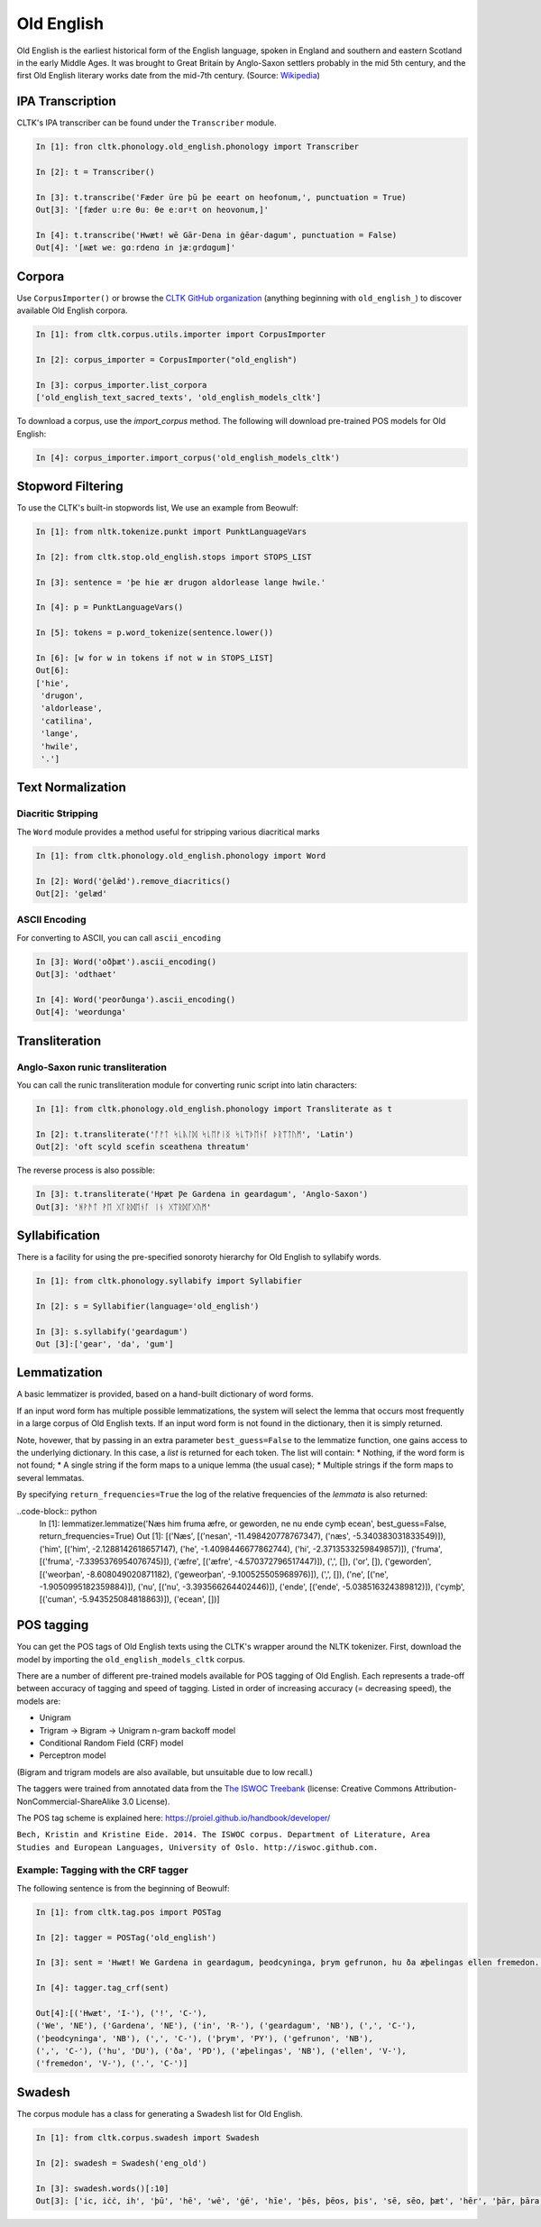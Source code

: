Old English
***********

Old English is the earliest historical form of the English language, spoken in England and southern and eastern Scotland in the early Middle Ages. It was brought to Great Britain by Anglo-Saxon settlers probably in the mid 5th century, and the first Old English literary works date from the mid-7th century.
(Source: `Wikipedia <https://en.wikipedia.org/wiki/Old_English>`_)


IPA Transcription
=================

CLTK's IPA transcriber can be found under the ``Transcriber`` module.

.. code-block:: python
   
   In [1]: fron cltk.phonology.old_english.phonology import Transcriber
   
   In [2]: t = Transcriber()
   
   In [3]: t.transcribe('Fæder ūre þū þe eeart on heofonum,', punctuation = True) 
   Out[3]: '[fæder uːre θuː θe eːɑrˠt on heovonum,]'
   
   In [4]: t.transcribe('Hwæt! wē Gār-Dena in ġēar-dagum', punctuation = False)
   Out[4]: '[ʍæt weː gɑːrdenɑ in jæːɑ̯rdɑgum]'

Corpora
=======

Use ``CorpusImporter()`` or browse the `CLTK GitHub organization <https://github.com/cltk>`_ (anything beginning with ``old_english_``) to discover available Old English corpora.

.. code-block:: python

   In [1]: from cltk.corpus.utils.importer import CorpusImporter

   In [2]: corpus_importer = CorpusImporter("old_english")

   In [3]: corpus_importer.list_corpora
   ['old_english_text_sacred_texts', 'old_english_models_cltk']

To download a corpus, use the `import_corpus` method.  The following will download pre-trained POS models for Old English:

.. code-block:: python

  In [4]: corpus_importer.import_corpus('old_english_models_cltk')


Stopword Filtering
==================

To use the CLTK's built-in stopwords list, We use an example from Beowulf:

.. code-block:: python

   In [1]: from nltk.tokenize.punkt import PunktLanguageVars

   In [2]: from cltk.stop.old_english.stops import STOPS_LIST

   In [3]: sentence = 'þe hie ær drugon aldorlease lange hwile.'

   In [4]: p = PunktLanguageVars()

   In [5]: tokens = p.word_tokenize(sentence.lower())

   In [6]: [w for w in tokens if not w in STOPS_LIST]
   Out[6]:
   ['hie',
    'drugon',
    'aldorlease',
    'catilina',
    'lange',
    'hwile',
    '.']


Text Normalization
==================

Diacritic Stripping
-------------------

The ``Word`` module provides a method useful for stripping various diacritical marks

.. code-block:: python

   In [1]: from cltk.phonology.old_english.phonology import Word
   
   In [2]: Word('ġelǣd').remove_diacritics()
   Out[2]: 'gelæd'

ASCII Encoding
--------------

For converting to ASCII, you can call ``ascii_encoding``

.. code-block:: python
   
   In [3]: Word('oðþæt').ascii_encoding()
   Out[3]: 'odthaet'
   
   In [4]: Word('ƿeorðunga').ascii_encoding()
   Out[4]: 'weordunga'

Transliteration
===============

Anglo-Saxon runic transliteration
---------------------------------

You can call the runic transliteration module for converting runic script into latin characters:

.. code-block:: python
   
   In [1]: from cltk.phonology.old_english.phonology import Transliterate as t
   
   In [2]: t.transliterate('ᚩᚠᛏ ᛋᚳᚣᛚᛞ ᛋᚳᛖᚠᛁᛝ ᛋᚳᛠᚦᛖᚾᚪ ᚦᚱᛠᛏᚢᛗ', 'Latin')
   Out[2]: 'oft scyld scefin sceathena threatum'

The reverse process is also possible:

.. code-block:: python
   
   In [3]: t.transliterate('Hƿæt Ƿe Gardena in geardagum', 'Anglo-Saxon')
   Out[3]: 'ᚻᚹᚫᛏ ᚹᛖ ᚷᚪᚱᛞᛖᚾᚪ ᛁᚾ ᚷᛠᚱᛞᚪᚷᚢᛗ'

Syllabification
===============

There is a facility for using the pre-specified sonoroty hierarchy for Old English to syllabify words.

.. code-block:: python

  In [1]: from cltk.phonology.syllabify import Syllabifier

  In [2]: s = Syllabifier(language='old_english')

  In [3]: s.syllabify('geardagum')
  Out [3]:['gear', 'da', 'gum']


Lemmatization
=============

A basic lemmatizer is provided, based on a hand-built dictionary of word forms.

.. code-block:: python
  In [1]: import cltk.lemmatize.old_english.lemma as oe_l
  In [2]: lemmatizer = oe_l.OldEnglishDictioraryLemmatizer()
  In [3]: lemmatizer.lemmatize('Næs him fruma æfre, or geworden, ne nu ende cymþ ecean')
  Out [3]: [('Næs', 'næs'), ('him', 'he'), ('fruma', 'fruma'), ('æfre', 'æfre'), (',', ','), ('or', 'or'), ('geworden', 'weorþan'), (',', ','), ('ne', 'ne'), ('nu', 'nu'), ('ende', 'ende'), ('cymþ', 'cuman'), ('ecean', 'ecean')]

If an input word form has multiple possible lemmatizations, the system will select the lemma that occurs most 
frequently in a large corpus of Old English texts.  If an input word form is not found in the dictionary, then 
it is simply returned.

Note, hovewer, that by passing in an extra parameter ``best_guess=False`` to the lemmatize function, 
one gains access to the underlying dictionary.  
In this case, a *list* is returned for each token.  The list will contain:
* Nothing, if the word form is not found;
* A single string if the form maps to a unique lemma (the usual case);
* Multiple strings if the form maps to several lemmatas.

.. code-block:: python
  In [1]: lemmatizer.lemmatize('Næs him fruma æfre, or geworden, ne nu ende cymþ ecean', best_guess=False)
  Out [1]: [('Næs', ['nesan', 'næs']), ('him', ['him', 'he', 'hi']), ('fruma', ['fruma']), ('æfre', ['æfre']), (',', []), ('or', []), ('geworden', ['weorþan', 'geweorþan']), (',', []), ('ne', ['ne']), ('nu', ['nu']), ('ende', ['ende']), ('cymþ', ['cuman']), ('ecean', [])]

By specifying ``return_frequencies=True`` the log of the relative frequencies of the *lemmata* is also returned:

..code-block:: python
  In [1]: lemmatizer.lemmatize('Næs him fruma æfre, or geworden, ne nu ende cymþ ecean', best_guess=False, return_frequencies=True)
  Out [1]: [('Næs', [('nesan', -11.498420778767347), ('næs', -5.340383031833549)]), ('him', [('him', -2.1288142618657147), ('he', -1.4098446677862744), ('hi', -2.3713533259849857)]), ('fruma', [('fruma', -7.3395376954076745)]), ('æfre', [('æfre', -4.570372796517447)]), (',', []), ('or', []), ('geworden', [('weorþan', -8.608049020871182), ('geweorþan', -9.100525505968976)]), (',', []), ('ne', [('ne', -1.9050995182359884)]), ('nu', [('nu', -3.393566264402446)]), ('ende', [('ende', -5.038516324389812)]), ('cymþ', [('cuman', -5.943525084818863)]), ('ecean', [])]

POS tagging
===========

You can get the POS tags of Old English texts using the CLTK's wrapper around the NLTK tokenizer. First, download the model by importing the ``old_english_models_cltk`` corpus. 

There are a number of different pre-trained models available for POS tagging of Old English.  Each represents a trade-off between accuracy of tagging and speed of tagging.  Listed in order of increasing accuracy (= decreasing speed), the models are:

* Unigram
* Trigram -> Bigram -> Unigram n-gram backoff model
* Conditional Random Field (CRF) model
* Perceptron model

(Bigram and trigram models are also available, but unsuitable due to low recall.)

The taggers were trained from annotated data from the `The ISWOC Treebank <http://iswoc.github.io/>`_ (license: Creative Commons Attribution-NonCommercial-ShareAlike 3.0 License). 

The POS tag scheme is explained here: https://proiel.github.io/handbook/developer/

``Bech, Kristin and Kristine Eide. 2014. The ISWOC corpus. 
Department of Literature, Area Studies and European Languages, 
University of Oslo. http://iswoc.github.com.``

Example: Tagging with the CRF tagger
------------------------------------

The following sentence is from the beginning of Beowulf:

.. code-block:: python

    In [1]: from cltk.tag.pos import POSTag

    In [2]: tagger = POSTag('old_english')

    In [3]: sent = 'Hwæt! We Gardena in geardagum, þeodcyninga, þrym gefrunon, hu ða æþelingas ellen fremedon.'

    In [4]: tagger.tag_crf(sent)

    Out[4]:[('Hwæt', 'I-'), ('!', 'C-'), 
    ('We', 'NE'), ('Gardena', 'NE'), ('in', 'R-'), ('geardagum', 'NB'), (',', 'C-'), 
    ('þeodcyninga', 'NB'), (',', 'C-'), ('þrym', 'PY'), ('gefrunon', 'NB'), 
    (',', 'C-'), ('hu', 'DU'), ('ða', 'PD'), ('æþelingas', 'NB'), ('ellen', 'V-'), 
    ('fremedon', 'V-'), ('.', 'C-')]

Swadesh
=======
The corpus module has a class for generating a Swadesh list for Old English.

.. code-block:: python

   In [1]: from cltk.corpus.swadesh import Swadesh

   In [2]: swadesh = Swadesh('eng_old')

   In [3]: swadesh.words()[:10]
   Out[3]: ['ic, iċċ, ih', 'þū', 'hē', 'wē', 'ġē', 'hīe', 'þēs, þēos, þis', 'sē, sēo, þæt', 'hēr', 'þār, þāra, þǣr, þēr']
